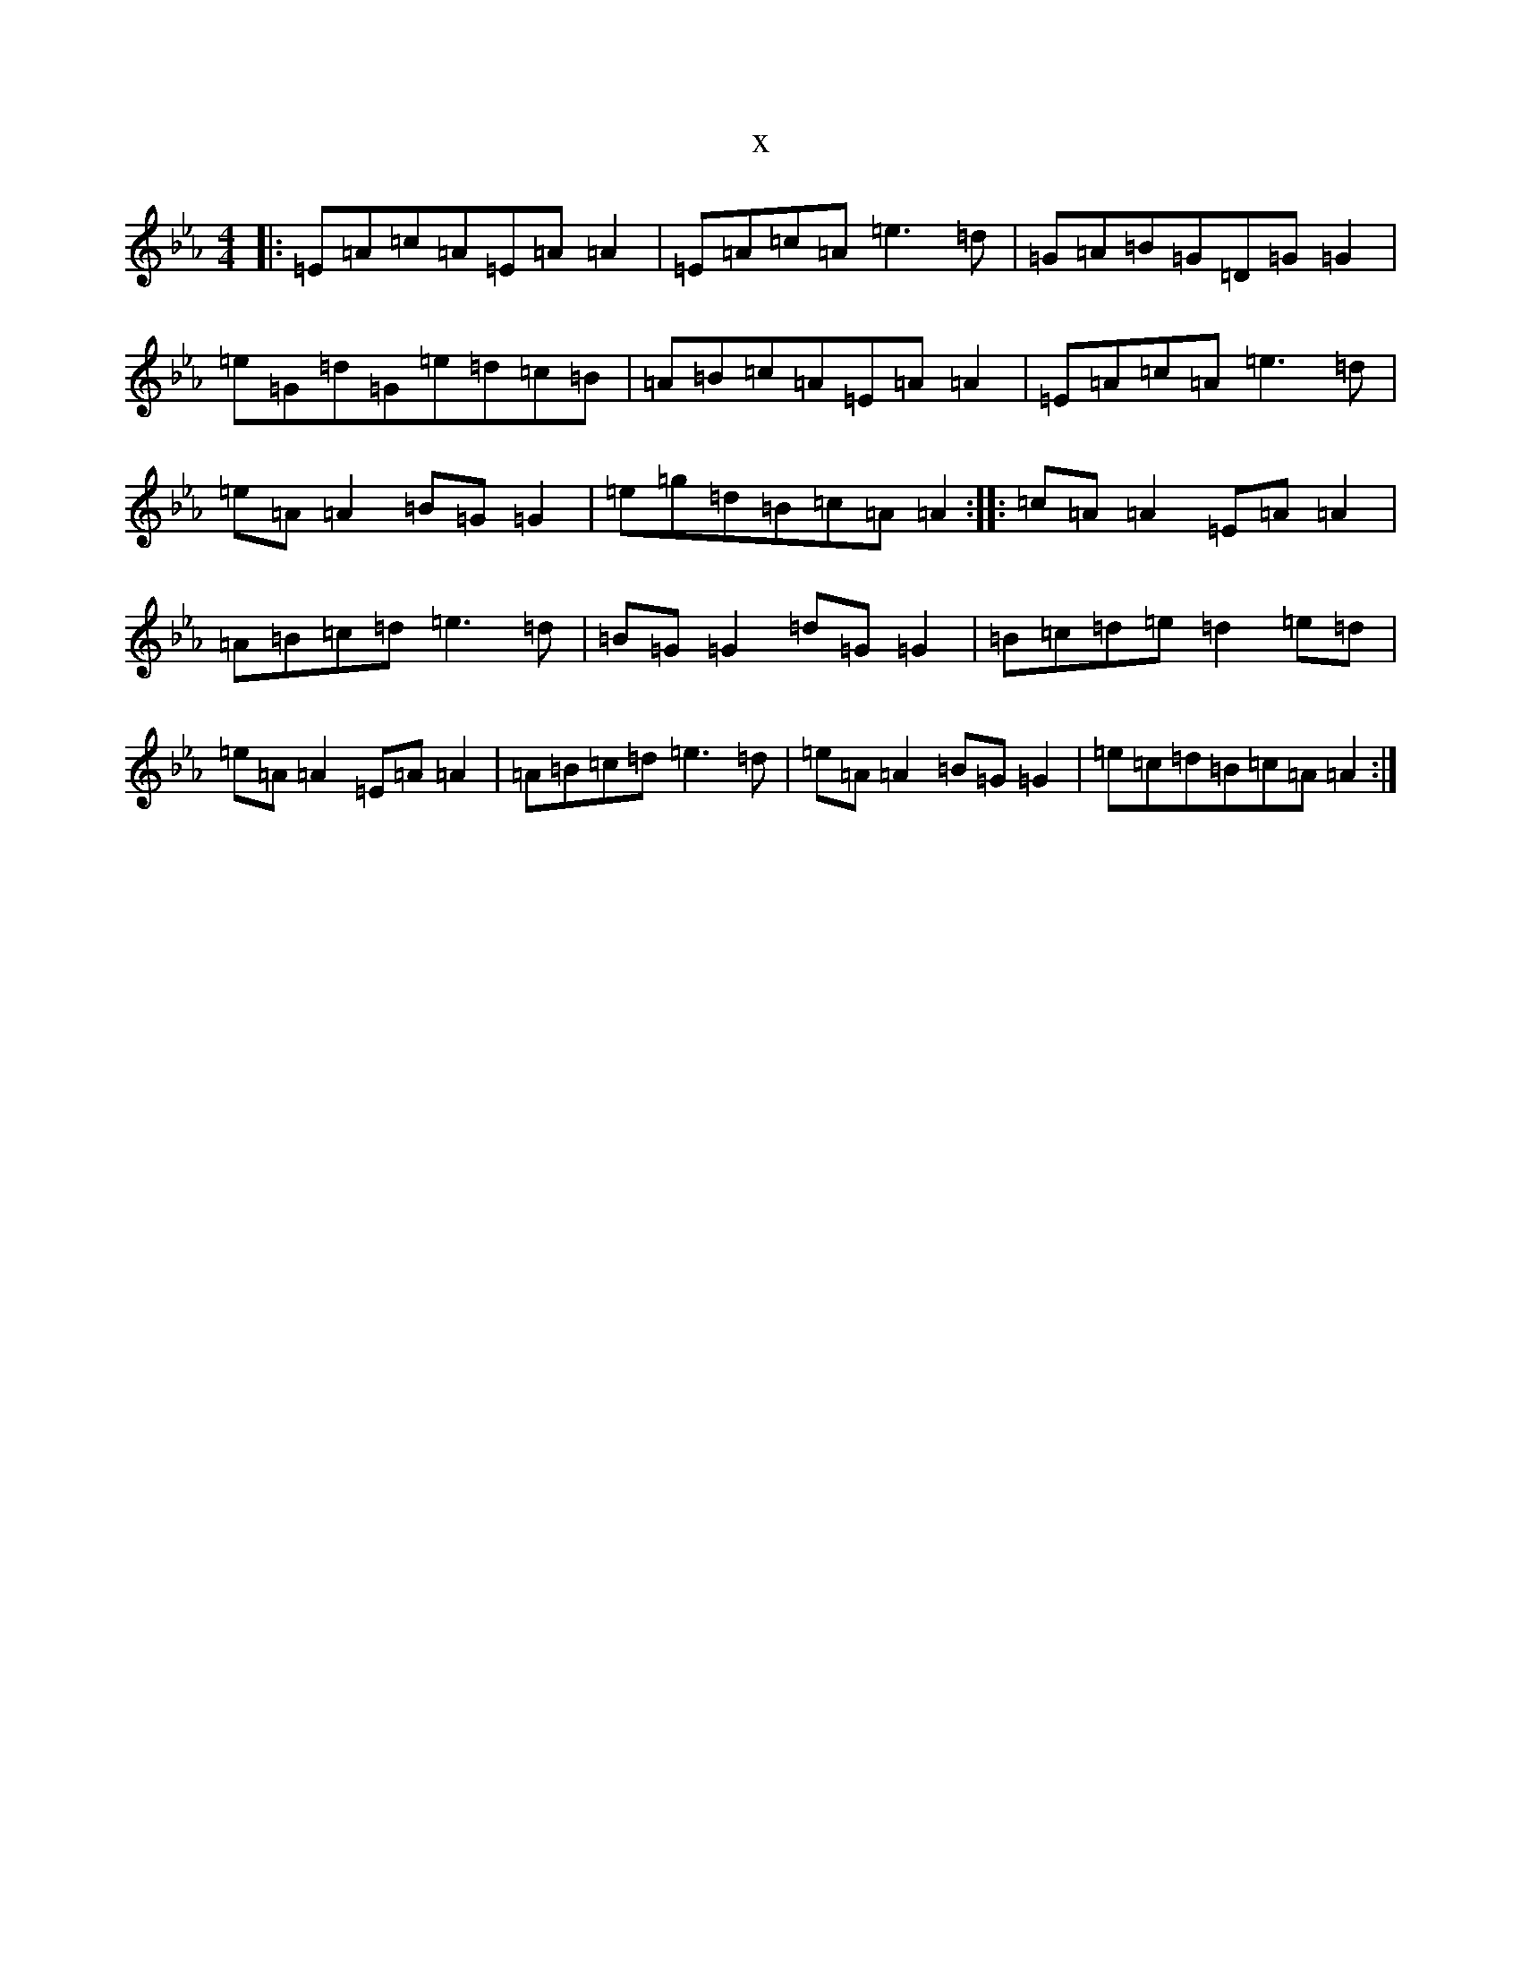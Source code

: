 X:16956
T:x
L:1/8
M:4/4
K: C minor
|:=E=A=c=A=E=A=A2|=E=A=c=A=e3=d|=G=A=B=G=D=G=G2|=e=G=d=G=e=d=c=B|=A=B=c=A=E=A=A2|=E=A=c=A=e3=d|=e=A=A2=B=G=G2|=e=g=d=B=c=A=A2:||:=c=A=A2=E=A=A2|=A=B=c=d=e3=d|=B=G=G2=d=G=G2|=B=c=d=e=d2=e=d|=e=A=A2=E=A=A2|=A=B=c=d=e3=d|=e=A=A2=B=G=G2|=e=c=d=B=c=A=A2:|